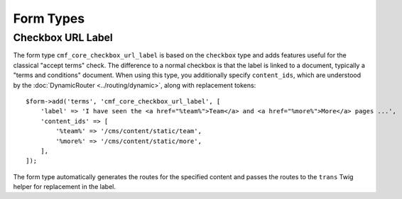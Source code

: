 .. index::
    single: Core; Bundles; Form Types

Form Types
==========

Checkbox URL Label
------------------

The form type ``cmf_core_checkbox_url_label`` is based on the ``checkbox``
type and adds features useful for the classical "accept terms" check.
The difference to a normal checkbox is that the label is linked to a document,
typically a "terms and conditions" document. When using this type, you
additionally specify ``content_ids``, which are understood by the
:doc:`DynamicRouter <../routing/dynamic>`, along with replacement tokens::

    $form->add('terms', 'cmf_core_checkbox_url_label', [
        'label' => 'I have seen the <a href="%team%">Team</a> and <a href="%more%">More</a> pages ...',
        'content_ids' => [
            '%team%' => '/cms/content/static/team',
            '%more%' => '/cms/content/static/more',
        ],
    ]);

The form type automatically generates the routes for the specified content and
passes the routes to the ``trans`` Twig helper for replacement in the label.
